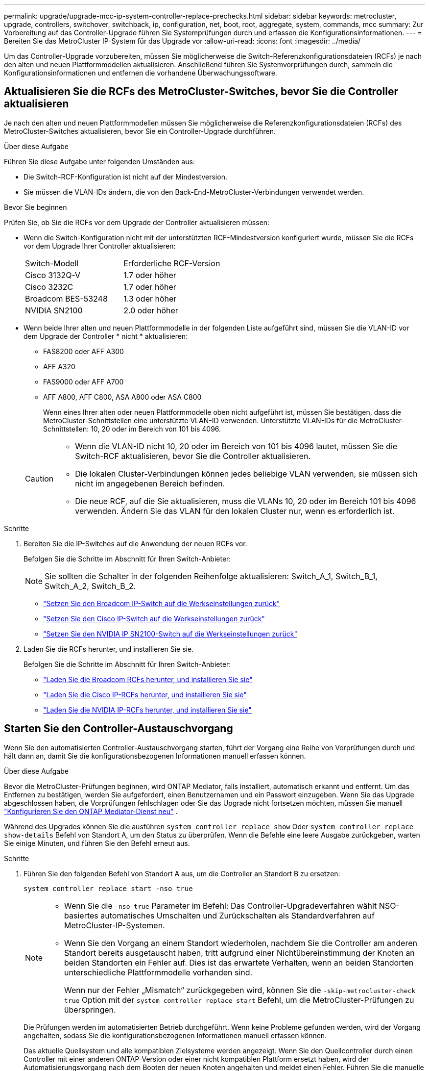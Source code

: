 ---
permalink: upgrade/upgrade-mcc-ip-system-controller-replace-prechecks.html 
sidebar: sidebar 
keywords: metrocluster, upgrade, controllers, switchover, switchback, ip, configuration, net, boot, root, aggregate, system, commands, mcc 
summary: Zur Vorbereitung auf das Controller-Upgrade führen Sie Systemprüfungen durch und erfassen die Konfigurationsinformationen. 
---
= Bereiten Sie das MetroCluster IP-System für das Upgrade vor
:allow-uri-read: 
:icons: font
:imagesdir: ../media/


[role="lead"]
Um das Controller-Upgrade vorzubereiten, müssen Sie möglicherweise die Switch-Referenzkonfigurationsdateien (RCFs) je nach den alten und neuen Plattformmodellen aktualisieren. Anschließend führen Sie Systemvorprüfungen durch, sammeln die Konfigurationsinformationen und entfernen die vorhandene Überwachungssoftware.



== Aktualisieren Sie die RCFs des MetroCluster-Switches, bevor Sie die Controller aktualisieren

Je nach den alten und neuen Plattformmodellen müssen Sie möglicherweise die Referenzkonfigurationsdateien (RCFs) des MetroCluster-Switches aktualisieren, bevor Sie ein Controller-Upgrade durchführen.

.Über diese Aufgabe
Führen Sie diese Aufgabe unter folgenden Umständen aus:

* Die Switch-RCF-Konfiguration ist nicht auf der Mindestversion.
* Sie müssen die VLAN-IDs ändern, die von den Back-End-MetroCluster-Verbindungen verwendet werden.


.Bevor Sie beginnen
Prüfen Sie, ob Sie die RCFs vor dem Upgrade der Controller aktualisieren müssen:

* Wenn die Switch-Konfiguration nicht mit der unterstützten RCF-Mindestversion konfiguriert wurde, müssen Sie die RCFs vor dem Upgrade Ihrer Controller aktualisieren:
+
|===


| Switch-Modell | Erforderliche RCF-Version 


 a| 
Cisco 3132Q-V
 a| 
1.7 oder höher



 a| 
Cisco 3232C
 a| 
1.7 oder höher



 a| 
Broadcom BES-53248
 a| 
1.3 oder höher



 a| 
NVIDIA SN2100
 a| 
2.0 oder höher

|===
* Wenn beide Ihrer alten und neuen Plattformmodelle in der folgenden Liste aufgeführt sind, müssen Sie die VLAN-ID vor dem Upgrade der Controller * nicht * aktualisieren:
+
** FAS8200 oder AFF A300
** AFF A320
** FAS9000 oder AFF A700
** AFF A800, AFF C800, ASA A800 oder ASA C800
+
Wenn eines Ihrer alten oder neuen Plattformmodelle oben nicht aufgeführt ist, müssen Sie bestätigen, dass die MetroCluster-Schnittstellen eine unterstützte VLAN-ID verwenden. Unterstützte VLAN-IDs für die MetroCluster-Schnittstellen: 10, 20 oder im Bereich von 101 bis 4096.

+
[CAUTION]
====
*** Wenn die VLAN-ID nicht 10, 20 oder im Bereich von 101 bis 4096 lautet, müssen Sie die Switch-RCF aktualisieren, bevor Sie die Controller aktualisieren.
*** Die lokalen Cluster-Verbindungen können jedes beliebige VLAN verwenden, sie müssen sich nicht im angegebenen Bereich befinden.
*** Die neue RCF, auf die Sie aktualisieren, muss die VLANs 10, 20 oder im Bereich 101 bis 4096 verwenden. Ändern Sie das VLAN für den lokalen Cluster nur, wenn es erforderlich ist.


====




.Schritte
. Bereiten Sie die IP-Switches auf die Anwendung der neuen RCFs vor.
+
Befolgen Sie die Schritte im Abschnitt für Ihren Switch-Anbieter:

+

NOTE: Sie sollten die Schalter in der folgenden Reihenfolge aktualisieren: Switch_A_1, Switch_B_1, Switch_A_2, Switch_B_2.

+
** link:../install-ip/task_switch_config_broadcom.html#resetting-the-broadcom-ip-switch-to-factory-defaults["Setzen Sie den Broadcom IP-Switch auf die Werkseinstellungen zurück"]
** link:../install-ip/task_switch_config_cisco.html#resetting-the-cisco-ip-switch-to-factory-defaults["Setzen Sie den Cisco IP-Switch auf die Werkseinstellungen zurück"]
** link:../install-ip/task_switch_config_nvidia.html#reset-the-nvidia-ip-sn2100-switch-to-factory-defaults["Setzen Sie den NVIDIA IP SN2100-Switch auf die Werkseinstellungen zurück"]


. Laden Sie die RCFs herunter, und installieren Sie sie.
+
Befolgen Sie die Schritte im Abschnitt für Ihren Switch-Anbieter:

+
** link:../install-ip/task_switch_config_broadcom.html#downloading-and-installing-the-broadcom-rcf-files["Laden Sie die Broadcom RCFs herunter, und installieren Sie sie"]
** link:../install-ip/task_switch_config_cisco.html#downloading-and-installing-the-cisco-ip-rcf-files["Laden Sie die Cisco IP-RCFs herunter, und installieren Sie sie"]
** link:../install-ip/task_switch_config_nvidia.html#download-and-install-the-nvidia-rcf-files["Laden Sie die NVIDIA IP-RCFs herunter, und installieren Sie sie"]






== Starten Sie den Controller-Austauschvorgang

Wenn Sie den automatisierten Controller-Austauschvorgang starten, führt der Vorgang eine Reihe von Vorprüfungen durch und hält dann an, damit Sie die konfigurationsbezogenen Informationen manuell erfassen können.

.Über diese Aufgabe
Bevor die MetroCluster-Prüfungen beginnen, wird ONTAP Mediator, falls installiert, automatisch erkannt und entfernt. Um das Entfernen zu bestätigen, werden Sie aufgefordert, einen Benutzernamen und ein Passwort einzugeben. Wenn Sie das Upgrade abgeschlossen haben, die Vorprüfungen fehlschlagen oder Sie das Upgrade nicht fortsetzen möchten, müssen Sie manuell link:../install-ip/task_configuring_the_ontap_mediator_service_from_a_metrocluster_ip_configuration.html["Konfigurieren Sie den ONTAP Mediator-Dienst neu"] .

Während des Upgrades können Sie die ausführen `system controller replace show` Oder `system controller replace show-details` Befehl von Standort A, um den Status zu überprüfen. Wenn die Befehle eine leere Ausgabe zurückgeben, warten Sie einige Minuten, und führen Sie den Befehl erneut aus.

.Schritte
. Führen Sie den folgenden Befehl von Standort A aus, um die Controller an Standort B zu ersetzen:
+
`system controller replace start -nso true`

+
[NOTE]
====
** Wenn Sie die  `-nso true` Parameter im Befehl: Das Controller-Upgradeverfahren wählt NSO-basiertes automatisches Umschalten und Zurückschalten als Standardverfahren auf MetroCluster-IP-Systemen.
** Wenn Sie den Vorgang an einem Standort wiederholen, nachdem Sie die Controller am anderen Standort bereits ausgetauscht haben, tritt aufgrund einer Nichtübereinstimmung der Knoten an beiden Standorten ein Fehler auf. Dies ist das erwartete Verhalten, wenn an beiden Standorten unterschiedliche Plattformmodelle vorhanden sind.
+
Wenn nur der Fehler „Mismatch“ zurückgegeben wird, können Sie die  `-skip-metrocluster-check true` Option mit der  `system controller replace start` Befehl, um die MetroCluster-Prüfungen zu überspringen.



====
+
Die Prüfungen werden im automatisierten Betrieb durchgeführt. Wenn keine Probleme gefunden werden, wird der Vorgang angehalten, sodass Sie die konfigurationsbezogenen Informationen manuell erfassen können.

+
Das aktuelle Quellsystem und alle kompatiblen Zielsysteme werden angezeigt. Wenn Sie den Quellcontroller durch einen Controller mit einer anderen ONTAP-Version oder einer nicht kompatiblen Plattform ersetzt haben, wird der Automatisierungsvorgang nach dem Booten der neuen Knoten angehalten und meldet einen Fehler. Führen Sie die manuelle Wiederherstellung durch, um den Cluster wieder in einen fehlerfreien Zustand zu versetzen.

+
Der `system controller replace start` Der Befehl meldet möglicherweise den folgenden Vorprüffehler:

+
[listing]
----
Cluster-A::*>system controller replace show
Node        Status         Error-Action
----------- -------------- ------------------------------------
Node-A-1    Failed         MetroCluster check failed. Reason : MCC check showed errors in component aggregates
----
+
Überprüfen Sie, ob dieser Fehler aufgetreten ist, weil Sie nicht gespiegelte Aggregate oder ein anderes Problem an Aggregaten haben. Vergewissern Sie sich, dass sich alle gespiegelten Aggregate in einem ordnungsgemäßen Zustand befinden und dass sie nicht beeinträchtigt bzw. gespiegelt werden. Wenn dieser Fehler nur auf nicht gespiegelte Aggregate zurückzuführen ist, können Sie diesen Fehler durch Auswahl des überschreiben `-skip-metrocluster-check true` Option auf der `system controller replace start` Befehl. Wenn auf Remote-Storage zugegriffen werden kann, sind die nicht gespiegelten Aggregate nach einer Umschaltung online. Falls die Remote-Storage-Verbindung ausfällt, können die nicht gespiegelten Aggregate nicht online geschaltet werden.

. Erfassen Sie manuell die Konfigurationsinformationen, indem Sie sich bei Standort B anmelden und den Befehlen folgen, die in der Konsolenmeldung unter der aufgeführt sind `system controller replace show` Oder `system controller replace show-details` Befehl.




== Sammeln Sie vor dem Upgrade Informationen

Vor dem Upgrade, wenn das Root-Volume verschlüsselt ist, müssen Sie den Sicherungsschlüssel und andere Informationen sammeln, um die neuen Controller mit den alten verschlüsselten Root-Volumes zu booten.

.Über diese Aufgabe
Diese Aufgabe wird für die bestehende MetroCluster IP-Konfiguration ausgeführt.

.Schritte
. Beschriften Sie die Kabel für die vorhandenen Controller, damit Sie bei der Einrichtung der neuen Controller problemlos die Kabel identifizieren können.
. Zeigen Sie die Befehle an, um den Backup-Schlüssel und weitere Informationen zu erfassen:
+
`system controller replace show`

+
Führen Sie die unter aufgeführten Befehle aus `show` Befehl aus dem Partner-Cluster.

+
Der `show` In der Befehlsausgabe werden drei Tabellen angezeigt, die die MetroCluster-Schnittstellen-IPs, System-IDs und System-UUIDs enthalten. Diese Informationen sind später im Verfahren zum Festlegen der Bootargs erforderlich, wenn Sie den neuen Node booten.

. Ermitteln Sie die System-IDs der Nodes in der MetroCluster-Konfiguration:
+
--
`metrocluster node show -fields node-systemid,dr-partner-systemid`

Während der Aktualisierung ersetzen Sie diese alten System-IDs durch die System-IDs der neuen Controller-Module.

In diesem Beispiel für eine MetroCluster-IP-Konfiguration mit vier Knoten werden die folgenden alten System-IDs abgerufen:

** Node_A_1-alt: 4068741258
** Node_A_2-alt: 4068741260
** Node_B_1-alt: 4068741254
** Node_B_2-alt: 4068741256


[listing]
----
metrocluster-siteA::> metrocluster node show -fields node-systemid,ha-partner-systemid,dr-partner-systemid,dr-auxiliary-systemid
dr-group-id        cluster           node            node-systemid     ha-partner-systemid     dr-partner-systemid    dr-auxiliary-systemid
-----------        ---------------   ----------      -------------     -------------------     -------------------    ---------------------
1                    Cluster_A       Node_A_1-old    4068741258        4068741260              4068741256             4068741256
1                    Cluster_A       Node_A_2-old    4068741260        4068741258              4068741254             4068741254
1                    Cluster_B       Node_B_1-old    4068741254        4068741256              4068741258             4068741260
1                    Cluster_B       Node_B_2-old    4068741256        4068741254              4068741260             4068741258
4 entries were displayed.
----
In diesem Beispiel für eine MetroCluster-IP-Konfiguration mit zwei Knoten werden die folgenden alten System-IDs abgerufen:

** Node_A_1: 4068741258
** Knoten_B_1: 4068741254


[listing]
----
metrocluster node show -fields node-systemid,dr-partner-systemid

dr-group-id cluster    node          node-systemid dr-partner-systemid
----------- ---------- --------      ------------- ------------
1           Cluster_A  Node_A_1-old  4068741258    4068741254
1           Cluster_B  node_B_1-old  -             -
2 entries were displayed.
----
--
. Sammeln von Port- und LIF-Informationen zu jedem alten Node
+
Sie sollten die Ausgabe der folgenden Befehle für jeden Node erfassen:

+
** `network interface show -role cluster,node-mgmt`
** `network port show -node <node-name> -type physical`
** `network port vlan show -node <node-name>`
** `network port ifgrp show -node <node-name> -instance`
** `network port broadcast-domain show`
** `network port reachability show -detail`
** `network ipspace show`
** `volume show`
** `storage aggregate show`
** `system node run -node <node-name> sysconfig -a`
** `aggr show -r`
** `disk show`
** `system node run <node-name> disk show`
** `vol show -fields type`
** `vol show -fields type , space-guarantee`
** `vserver fcp initiator show`
** `storage disk show`
** `metrocluster configuration-settings interface show`


. Wenn sich die MetroCluster-Nodes in einer SAN-Konfiguration befinden, sammeln Sie die relevanten Informationen.
+
Sie sollten die Ausgabe der folgenden Befehle erfassen:

+
** `fcp adapter show -instance`
** `fcp interface show -instance`
** `iscsi interface show`
** `ucadmin show`


. Wenn das Root-Volume verschlüsselt ist, erfassen und speichern Sie die für das Schlüsselmanagement verwendete Passphrase:
+
`security key-manager backup show`

. Wenn die MetroCluster Nodes Verschlüsselung für Volumes oder Aggregate nutzen, kopieren Sie Informationen zu Schlüsseln und Passphrases.
+
Weitere Informationen finden Sie unter https://docs.netapp.com/ontap-9/topic/com.netapp.doc.pow-nve/GUID-1677AE0A-FEF7-45FA-8616-885AA3283BCF.html["Manuelles Backup der integrierten Informationen für das Verschlüsselungsmanagement"^].

+
.. Wenn Onboard Key Manager konfiguriert ist:
+
`security key-manager onboard show-backup`

+
Sie benötigen die Passphrase später im Upgrade-Verfahren.

.. Wenn das Enterprise-Verschlüsselungsmanagement (KMIP) konfiguriert ist, geben Sie die folgenden Befehle ein:
+
`security key-manager external show -instance`

+
`security key-manager key query`



. Setzen Sie den Vorgang fort, nachdem Sie die Konfigurationsinformationen erfasst haben:
+
`system controller replace resume`





== Entfernen Sie die vorhandene Konfiguration aus Tiebreaker oder einer anderen Monitoring-Software

Bevor Sie mit dem Upgrade beginnen, entfernen Sie die vorhandene Konfiguration aus dem Tiebreaker oder einer anderen Überwachungssoftware.

Wenn die vorhandene Konfiguration mit der MetroCluster Tiebreaker Konfiguration oder anderen Applikationen von Drittanbietern (z. B. ClusterLion) überwacht wird, die eine Umschaltung initiieren können, müssen Sie die MetroCluster Konfiguration über den Tiebreaker oder eine andere Software entfernen, bevor der alte Controller ersetzt wird.

.Schritte
. link:../tiebreaker/concept_configuring_the_tiebreaker_software.html#removing-metrocluster-configurations["Entfernen der vorhandenen MetroCluster-Konfiguration"] Über die Tiebreaker Software.
. Entfernen Sie die vorhandene MetroCluster Konfiguration von jeder Anwendung eines Drittanbieters, die eine Umschaltung initiieren kann.
+
Informationen zur Anwendung finden Sie in der Dokumentation.



.Was kommt als Nächstes?
link:upgrade-mcc-ip-system-controller-replace-prepare-network-configuration.html["Vorbereiten der Netzwerkkonfiguration der alten Controller"].
